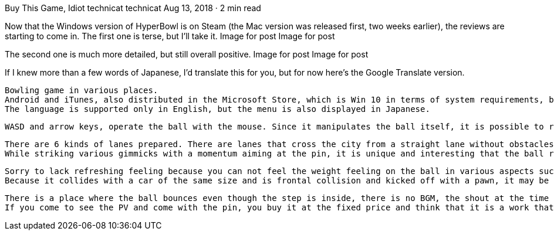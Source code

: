 Buy This Game, Idiot
technicat
technicat
Aug 13, 2018 · 2 min read

Now that the Windows version of HyperBowl is on Steam (the Mac version was released first, two weeks earlier), the reviews are starting to come in. The first one is terse, but I’ll take it.
Image for post
Image for post

The second one is much more detailed, but still overall positive.
Image for post
Image for post

If I knew more than a few words of Japanese, I’d translate this for you, but for now here’s the Google Translate version.

    Bowling game in various places.
    Android and iTunes, also distributed in the Microsoft Store, which is Win 10 in terms of system requirements, but it worked on my Win 7 as well.
    The language is supported only in English, but the menu is also displayed in Japanese.

    WASD and arrow keys, operate the ball with the mouse. Since it manipulates the ball itself, it is possible to retreat, but if it goes to just before pin, it will only proceed with inertia. It is easy to operate, but because of the good response, I can not feel the weight feeling of the ball.

    There are 6 kinds of lanes prepared. There are lanes that cross the city from a straight lane without obstacles, and lanes that roll balls while swaying on the deck of the ship. (I can not confirm the lane of the snowy mountain which was in the PV)
    While striking various gimmicks with a momentum aiming at the pin, it is unique and interesting that the ball rolls in an unexpected direction unexpectedly.

    Sorry to lack refreshing feeling because you can not feel the weight feeling on the ball in various aspects such as operability, rolling speed, reaction when you hit an obstacle, sound and so on.
    Because it collides with a car of the same size and is frontal collision and kicked off with a pawn, it may be hollow inside.

    There is a place where the ball bounces even though the step is inside, there is no BGM, the shout at the time of strike is meaning unknown, even as a party game or as a bakage game, Ala stands out as a sports game. But it’s not going to be funny, it’s an impact-oriented game.
    If you come to see the PV and come with the pin, you buy it at the fixed price and think that it is a work that can be enjoyed a bit and it can be enjoyed.
